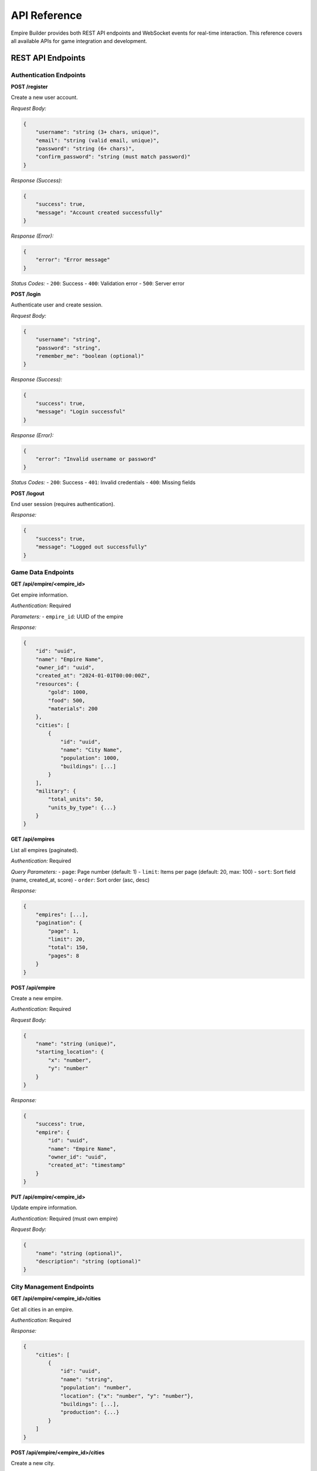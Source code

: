 API Reference
=============

Empire Builder provides both REST API endpoints and WebSocket events for real-time interaction. This reference covers all available APIs for game integration and development.

REST API Endpoints
------------------

Authentication Endpoints
~~~~~~~~~~~~~~~~~~~~~~~~

**POST /register**

Create a new user account.

*Request Body:*

.. code-block:: json

   {
       "username": "string (3+ chars, unique)",
       "email": "string (valid email, unique)", 
       "password": "string (6+ chars)",
       "confirm_password": "string (must match password)"
   }

*Response (Success):*

.. code-block:: json

   {
       "success": true,
       "message": "Account created successfully"
   }

*Response (Error):*

.. code-block:: json

   {
       "error": "Error message"
   }

*Status Codes:*
- ``200``: Success
- ``400``: Validation error
- ``500``: Server error

**POST /login**

Authenticate user and create session.

*Request Body:*

.. code-block:: json

   {
       "username": "string",
       "password": "string",
       "remember_me": "boolean (optional)"
   }

*Response (Success):*

.. code-block:: json

   {
       "success": true,
       "message": "Login successful"
   }

*Response (Error):*

.. code-block:: json

   {
       "error": "Invalid username or password"
   }

*Status Codes:*
- ``200``: Success
- ``401``: Invalid credentials
- ``400``: Missing fields

**POST /logout**

End user session (requires authentication).

*Response:*

.. code-block:: json

   {
       "success": true,
       "message": "Logged out successfully"
   }

Game Data Endpoints
~~~~~~~~~~~~~~~~~~~

**GET /api/empire/<empire_id>**

Get empire information.

*Authentication:* Required

*Parameters:*
- ``empire_id``: UUID of the empire

*Response:*

.. code-block:: json

   {
       "id": "uuid",
       "name": "Empire Name",
       "owner_id": "uuid",
       "created_at": "2024-01-01T00:00:00Z",
       "resources": {
           "gold": 1000,
           "food": 500,
           "materials": 200
       },
       "cities": [
           {
               "id": "uuid",
               "name": "City Name",
               "population": 1000,
               "buildings": [...]
           }
       ],
       "military": {
           "total_units": 50,
           "units_by_type": {...}
       }
   }

**GET /api/empires**

List all empires (paginated).

*Authentication:* Required

*Query Parameters:*
- ``page``: Page number (default: 1)
- ``limit``: Items per page (default: 20, max: 100)
- ``sort``: Sort field (name, created_at, score)
- ``order``: Sort order (asc, desc)

*Response:*

.. code-block:: json

   {
       "empires": [...],
       "pagination": {
           "page": 1,
           "limit": 20,
           "total": 150,
           "pages": 8
       }
   }

**POST /api/empire**

Create a new empire.

*Authentication:* Required

*Request Body:*

.. code-block:: json

   {
       "name": "string (unique)",
       "starting_location": {
           "x": "number",
           "y": "number"
       }
   }

*Response:*

.. code-block:: json

   {
       "success": true,
       "empire": {
           "id": "uuid",
           "name": "Empire Name",
           "owner_id": "uuid",
           "created_at": "timestamp"
       }
   }

**PUT /api/empire/<empire_id>**

Update empire information.

*Authentication:* Required (must own empire)

*Request Body:*

.. code-block:: json

   {
       "name": "string (optional)",
       "description": "string (optional)"
   }

City Management Endpoints
~~~~~~~~~~~~~~~~~~~~~~~~~

**GET /api/empire/<empire_id>/cities**

Get all cities in an empire.

*Authentication:* Required

*Response:*

.. code-block:: json

   {
       "cities": [
           {
               "id": "uuid",
               "name": "string",
               "population": "number",
               "location": {"x": "number", "y": "number"},
               "buildings": [...],
               "production": {...}
           }
       ]
   }

**POST /api/empire/<empire_id>/cities**

Create a new city.

*Authentication:* Required (must own empire)

*Request Body:*

.. code-block:: json

   {
       "name": "string",
       "location": {
           "x": "number",
           "y": "number"
       }
   }

**GET /api/city/<city_id>/buildings**

Get all buildings in a city.

*Authentication:* Required

*Response:*

.. code-block:: json

   {
       "buildings": [
           {
               "id": "uuid",
               "type": "string",
               "level": "number",
               "production": "number",
               "upkeep": "number",
               "status": "string"
           }
       ]
   }

**POST /api/city/<city_id>/buildings**

Construct a new building.

*Authentication:* Required (must own city)

*Request Body:*

.. code-block:: json

   {
       "type": "string",
       "quantity": "number (optional, default: 1)"
   }

Military Endpoints
~~~~~~~~~~~~~~~~~~

**GET /api/empire/<empire_id>/military**

Get military information.

*Authentication:* Required

*Response:*

.. code-block:: json

   {
       "total_units": "number",
       "units_by_type": {
           "soldiers": 20,
           "archers": 15,
           "knights": 5
       },
       "armies": [
           {
               "id": "uuid",
               "name": "string",
               "location": {"x": "number", "y": "number"},
               "units": {...},
               "status": "string"
           }
       ]
   }

**POST /api/city/<city_id>/train**

Train military units.

*Authentication:* Required (must own city)

*Request Body:*

.. code-block:: json

   {
       "unit_type": "string",
       "quantity": "number"
   }

**POST /api/army/<army_id>/move**

Move an army.

*Authentication:* Required (must own army)

*Request Body:*

.. code-block:: json

   {
       "destination": {
           "x": "number",
           "y": "number"
       }
   }

Battle Endpoints
~~~~~~~~~~~~~~~~

**GET /api/battles**

Get battle history.

*Authentication:* Required

*Query Parameters:*
- ``empire_id``: Filter by empire
- ``status``: Filter by status (active, completed)
- ``limit``: Number of results

*Response:*

.. code-block:: json

   {
       "battles": [
           {
               "id": "uuid",
               "attacker_id": "uuid",
               "defender_id": "uuid",
               "location": {"x": "number", "y": "number"},
               "status": "string",
               "started_at": "timestamp",
               "result": "string (if completed)"
           }
       ]
   }

**POST /api/battle**

Initiate a battle.

*Authentication:* Required

*Request Body:*

.. code-block:: json

   {
       "army_id": "uuid",
       "target_type": "string (city, army)",
       "target_id": "uuid"
   }

**GET /api/battle/<battle_id>**

Get detailed battle information.

*Authentication:* Required (must be participant)

*Response:*

.. code-block:: json

   {
       "id": "uuid",
       "attacker": {...},
       "defender": {...},
       "rounds": [...],
       "status": "string",
       "result": "string"
   }

Leaderboard Endpoints
~~~~~~~~~~~~~~~~~~~~~

**GET /api/leaderboard**

Get global rankings.

*Authentication:* Optional

*Query Parameters:*
- ``type``: Ranking type (score, military, economic)
- ``limit``: Number of results (default: 50)

*Response:*

.. code-block:: json

   {
       "rankings": [
           {
               "rank": 1,
               "empire_id": "uuid",
               "empire_name": "string",
               "score": "number",
               "owner_username": "string"
           }
       ],
       "updated_at": "timestamp"
   }

WebSocket Events
----------------

Connection
~~~~~~~~~~

Connect to WebSocket endpoint: ``/socket.io/``

*Authentication:* Session-based (must be logged in)

Client Events (Sent to Server)
~~~~~~~~~~~~~~~~~~~~~~~~~~~~~~~

**join_empire**

Join empire-specific room for updates.

*Data:*

.. code-block:: json

   {
       "empire_id": "uuid"
   }

**leave_empire**

Leave empire room.

*Data:*

.. code-block:: json

   {
       "empire_id": "uuid"
   }

**request_update**

Request current game state.

*Data:*

.. code-block:: json

   {
       "type": "string (empire, city, battle)",
       "id": "uuid"
   }

Server Events (Sent to Client)
~~~~~~~~~~~~~~~~~~~~~~~~~~~~~~

**empire_update**

Real-time empire data changes.

*Data:*

.. code-block:: json

   {
       "empire_id": "uuid",
       "changes": {
           "resources": {...},
           "population": "number",
           "military": {...}
       },
       "timestamp": "timestamp"
   }

**battle_start**

New battle notification.

*Data:*

.. code-block:: json

   {
       "battle_id": "uuid",
       "attacker": "string",
       "defender": "string",
       "location": {"x": "number", "y": "number"}
   }

**battle_update**

Battle progress updates.

*Data:*

.. code-block:: json

   {
       "battle_id": "uuid",
       "round": "number",
       "events": [...],
       "status": "string"
   }

**battle_end**

Battle completion notification.

*Data:*

.. code-block:: json

   {
       "battle_id": "uuid",
       "winner": "string",
       "casualties": {...},
       "loot": {...}
   }

**resource_update**

Resource production updates.

*Data:*

.. code-block:: json

   {
       "empire_id": "uuid",
       "resources": {
           "gold": "number",
           "food": "number", 
           "materials": "number"
       },
       "production_rates": {...}
   }

**construction_complete**

Building construction finished.

*Data:*

.. code-block:: json

   {
       "city_id": "uuid",
       "building": {
           "id": "uuid",
           "type": "string",
           "level": "number"
       }
   }

**unit_training_complete**

Military unit training finished.

*Data:*

.. code-block:: json

   {
       "city_id": "uuid",
       "units": {
           "type": "string",
           "quantity": "number"
       }
   }

Error Handling
--------------

HTTP Status Codes
~~~~~~~~~~~~~~~~~~

- ``200``: Success
- ``201``: Created
- ``400``: Bad Request (validation error)
- ``401``: Unauthorized (authentication required)
- ``403``: Forbidden (insufficient permissions)
- ``404``: Not Found
- ``409``: Conflict (duplicate resource)
- ``429``: Too Many Requests (rate limited)
- ``500``: Internal Server Error

Error Response Format
~~~~~~~~~~~~~~~~~~~~~

.. code-block:: json

   {
       "error": "Error message",
       "code": "ERROR_CODE (optional)",
       "details": "Additional details (optional)"
   }

WebSocket Error Events
~~~~~~~~~~~~~~~~~~~~~~

**error**

General error notification.

*Data:*

.. code-block:: json

   {
       "message": "Error description",
       "code": "ERROR_CODE"
   }

Rate Limiting
-------------

API endpoints are rate limited to prevent abuse:

- **Authentication endpoints**: 5 requests per minute
- **Game data endpoints**: 60 requests per minute
- **Action endpoints**: 30 requests per minute
- **WebSocket connections**: 1 per user

Rate limit headers:
- ``X-RateLimit-Limit``: Request limit
- ``X-RateLimit-Remaining``: Remaining requests
- ``X-RateLimit-Reset``: Reset timestamp

SDK and Examples
----------------

JavaScript Client Example
~~~~~~~~~~~~~~~~~~~~~~~~~~

.. code-block:: javascript

   // REST API usage
   async function getEmpire(empireId) {
       const response = await fetch(`/api/empire/${empireId}`, {
           headers: {
               'Authorization': 'Bearer ' + sessionToken
           }
       });
       return await response.json();
   }

   // WebSocket usage
   const socket = io();
   
   socket.emit('join_empire', {empire_id: 'uuid'});
   
   socket.on('empire_update', (data) => {
       console.log('Empire updated:', data);
   });

Python Client Example
~~~~~~~~~~~~~~~~~~~~~

.. code-block:: python

   import requests
   import socketio

   # REST API
   class EmpireClient:
       def __init__(self, base_url, session_token):
           self.base_url = base_url
           self.headers = {'Authorization': f'Bearer {session_token}'}
       
       def get_empire(self, empire_id):
           response = requests.get(
               f'{self.base_url}/api/empire/{empire_id}',
               headers=self.headers
           )
           return response.json()

   # WebSocket
   sio = socketio.Client()
   
   @sio.on('empire_update')
   def on_empire_update(data):
       print('Empire updated:', data)
   
   sio.connect('http://localhost:5000')
   sio.emit('join_empire', {'empire_id': 'uuid'})

This API reference provides comprehensive coverage of Empire Builder's programmatic interfaces, enabling integration with external tools, mobile applications, and automated systems.